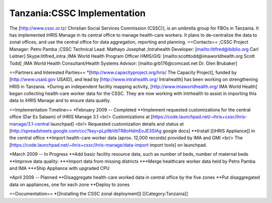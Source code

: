 Tanzania:CSSC Implementation
============================

The [http://www.cssc.or.tz/ Christian Social Services Commission (CSSC)], is an umbrella group for FBOs in
Tanzania.  It has implemented iHRIS Manage in its central office to manage health-care workers.  It plans
to de-centralize the data to zonal offices, and use the central office for data aggregation, reporting and planning.
==Contacts==
;CSSC Project Manager: Petro Pamba
;CSSC Technical Lead: Mathayo Josephat
;Intrahealth Developer: [mailto:litlfred@ibiblio.org Carl Leitner] Skype:litlfred_intra
;IMA World Health Program Officer HMIS/GIS: [mailto:scotttodd@imaworldhealth.org Scott Todd]
;IMA World Health Consultant/Health Systems Advisor: [mailto:grb176@comcast.net Dr. Glen Brubaker]

==Partners and Interested Parties==
*[http://www.capacityproject.org/hris/ The Capacity Project], funded by [http://www.usaid.gov USAID], and lead by [http://www.intrahealth.org/ Intrahealth] has been working on strengthening HRIS in Tanzania.
*During an independent facility mapping activity, [http://www.imaworldhealth.org/ IMA World Health] began collecting health-care worker data for the CSSC.  They are now working with Intrhealth to assist in importing this data to iHRIS Manage and to ensure data quality.


==Implementation Timeline==
*February 2009 -- Completed
**Implement requested customizations for the central office (Dar Es Salaam) of iHRIS Manage 3.1 <br/>   Customizations at [https://code.launchpad.net/~ihris+cssc/ihris-manage/3.1-central launchpad] <br/> Requested customization details and status at [http://spreadsheets.google.com/ccc?key=pLp9bVbTR8oHdmEoJE3SIAg  google docs]
**Install [[iHRIS Appliance]] in the central office
**Import health-care worker data (aprox. 12,000 records) provided by IMA and GMI  <br/> The [https://code.launchpad.net/~ihris+cssc/ihris-manage/data-import import tools] on launchpad.

*March 2009 -- In Progress
**Add basic facility resource data, such as number of beds, number of maternal beds
**Improve data quality:  
***Import data from missing districts
***Merge healthcare worker data held by Petro Pamba and IMA
***Ship Appliance with upgraded CPU

*April 2009 -- Planned
**Disaggregate health-care worked data in central office by the five zones
**Put disaggregated data on appliances, one for each zone
**Deploy to zones

==Documentation==
*[[Installing the CSSC zonal deployment]]
[[Category:Tanzania]]
